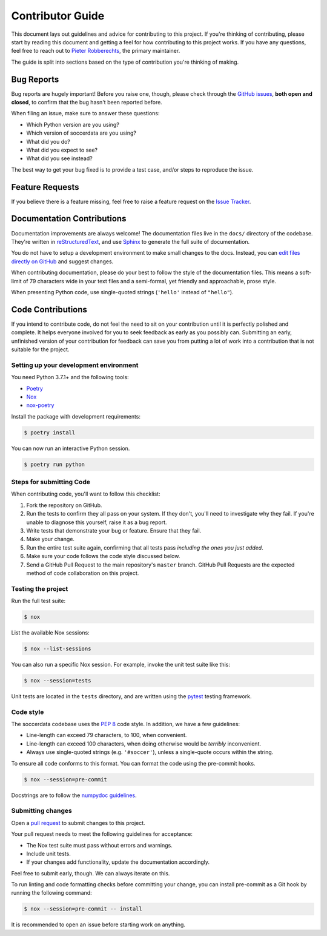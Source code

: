 =================
Contributor Guide
=================

This document lays out guidelines and advice for contributing to this project.
If you're thinking of contributing, please start by reading this document and
getting a feel for how contributing to this project works. If you have any
questions, feel free to reach out to `Pieter Robberechts`_, the primary maintainer.

.. _Pieter Robberechts: https://people.cs.kuleuven.be/~pieter.robberechts/

The guide is split into sections based on the type of contribution you're
thinking of making.


.. _bug-reports:

Bug Reports
-----------

Bug reports are hugely important! Before you raise one, though, please check
through the `GitHub issues`_, **both open and closed**, to confirm that the bug
hasn't been reported before.

When filing an issue, make sure to answer these questions:

- Which Python version are you using?
- Which version of soccerdata are you using?
- What did you do?
- What did you expect to see?
- What did you see instead?

The best way to get your bug fixed is to provide a test case,
and/or steps to reproduce the issue.

.. _GitHub issues: https://github.com/probberechts/soccerdata/issues


Feature Requests
----------------

If you believe there is a feature missing, feel free to raise a feature
request on the `Issue Tracker`_.

.. _Issue tracker: https://github.com/probberechts/soccerdata/issues


Documentation Contributions
---------------------------

Documentation improvements are always welcome! The documentation files live in
the ``docs/`` directory of the codebase. They're written in
`reStructuredText`_, and use `Sphinx`_ to generate the full suite of
documentation.

You do not have to setup a development environment to make small changes to
the docs. Instead, you can `edit files directly on GitHub`_ and suggest changes.

When contributing documentation, please do your best to follow the style of the
documentation files. This means a soft-limit of 79 characters wide in your text
files and a semi-formal, yet friendly and approachable, prose style.

When presenting Python code, use single-quoted strings (``'hello'`` instead of
``"hello"``).

.. _reStructuredText: http://docutils.sourceforge.net/rst.html
.. _Sphinx: http://sphinx-doc.org/index.html
.. _edit files directly on GitHub: https://docs.github.com/en/repositories/working-with-files/managing-files/editing-files


Code Contributions
------------------

If you intend to contribute code, do not feel the need to sit on your
contribution until it is perfectly polished and complete. It helps everyone
involved for you to seek feedback as early as you possibly can. Submitting an
early, unfinished version of your contribution for feedback can save you from
putting a lot of work into a contribution that is not suitable for the
project.

Setting up your development environment
~~~~~~~~~~~~~~~~~~~~~~~~~~~~~~~~~~~~~~~

You need Python 3.7.1+ and the following tools:

- Poetry_
- Nox_
- nox-poetry_

Install the package with development requirements:

.. code:: console

   $ poetry install

You can now run an interactive Python session.

.. code:: console

   $ poetry run python

.. _Poetry: https://python-poetry.org/
.. _Nox: https://nox.thea.codes/
.. _nox-poetry: https://nox-poetry.readthedocs.io/

Steps for submitting Code
~~~~~~~~~~~~~~~~~~~~~~~~~

When contributing code, you'll want to follow this checklist:

1. Fork the repository on GitHub.
2. Run the tests to confirm they all pass on your system. If they don't, you'll
   need to investigate why they fail. If you're unable to diagnose this
   yourself, raise it as a bug report.
3. Write tests that demonstrate your bug or feature. Ensure that they fail.
4. Make your change.
5. Run the entire test suite again, confirming that all tests pass *including
   the ones you just added*.
6. Make sure your code follows the code style discussed below.
7. Send a GitHub Pull Request to the main repository's ``master`` branch.
   GitHub Pull Requests are the expected method of code collaboration on this
   project.

Testing the project
~~~~~~~~~~~~~~~~~~~

Run the full test suite:

.. code:: console

   $ nox

List the available Nox sessions:

.. code:: console

   $ nox --list-sessions

You can also run a specific Nox session.
For example, invoke the unit test suite like this:

.. code:: console

   $ nox --session=tests

Unit tests are located in the ``tests`` directory,
and are written using the pytest_ testing framework.

.. _pytest: https://pytest.readthedocs.io/

Code style
~~~~~~~~~~~

The soccerdata codebase uses the `PEP 8`_ code style. In addition, we have
a few guidelines:

- Line-length can exceed 79 characters, to 100, when convenient.
- Line-length can exceed 100 characters, when doing otherwise would be *terribly* inconvenient.
- Always use single-quoted strings (e.g. ``'#soccer'``), unless a single-quote occurs within the string.

To ensure all code conforms to this format. You can format the code using the
pre-commit hooks.

.. code:: console

   $ nox --session=pre-commit

Docstrings are to follow the `numpydoc guidelines`_.

.. _PEP 8: https://pep8.org/
.. _black: https://black.readthedocs.io/en/stable/
.. _numpydoc guidelines: https://numpydoc.readthedocs.io/en/latest/format.html

Submitting changes
~~~~~~~~~~~~~~~~~~

Open a `pull request`_ to submit changes to this project.

Your pull request needs to meet the following guidelines for acceptance:

- The Nox test suite must pass without errors and warnings.
- Include unit tests.
- If your changes add functionality, update the documentation accordingly.

Feel free to submit early, though. We can always iterate on this.

To run linting and code formatting checks before committing your change, you
can install pre-commit as a Git hook by running the following command:

.. code:: console

   $ nox --session=pre-commit -- install

It is recommended to open an issue before starting work on anything.

.. _pull request: https://github.com/probberechts/soccerdata/pulls
.. github-only
